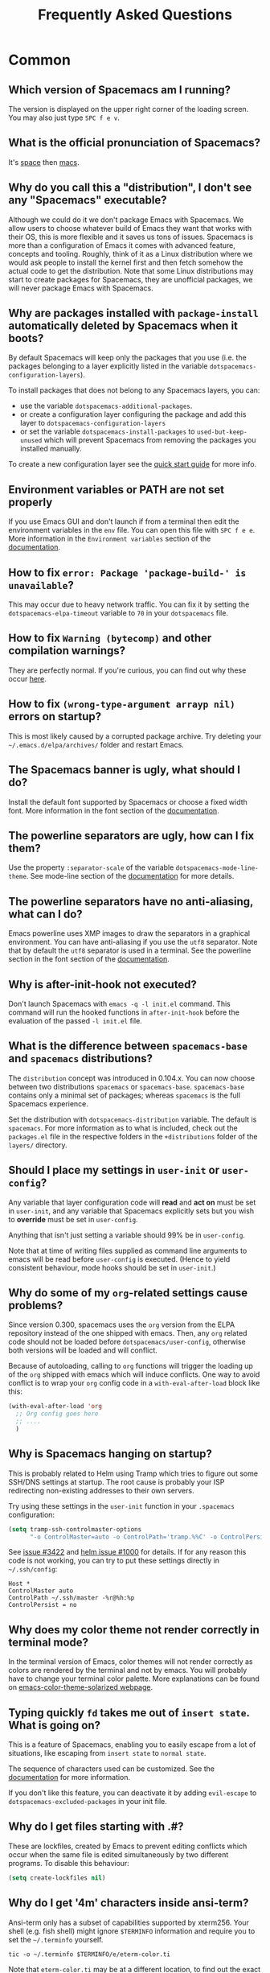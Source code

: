 #+TITLE: Frequently Asked Questions

* Table of Contents                     :TOC_5_gh:noexport:
- [[#common][Common]]
  - [[#which-version-of-spacemacs-am-i-running][Which version of Spacemacs am I running?]]
  - [[#what-is-the-official-pronunciation-of-spacemacs][What is the official pronunciation of Spacemacs?]]
  - [[#why-do-you-call-this-a-distribution-i-dont-see-any-spacemacs-executable][Why do you call this a "distribution", I don't see any "Spacemacs" executable?]]
  - [[#why-are-packages-installed-with-package-install-automatically-deleted-by-spacemacs-when-it-boots][Why are packages installed with =package-install= automatically deleted by Spacemacs when it boots?]]
  - [[#environment-variables-or-path-are-not-set-properly][Environment variables or PATH are not set properly]]
  - [[#how-to-fix-error-package-package-build--is-unavailable][How to fix =error: Package 'package-build-' is unavailable=?]]
  - [[#how-to-fix-warning-bytecomp-and-other-compilation-warnings][How to fix =Warning (bytecomp)= and other compilation warnings?]]
  - [[#how-to-fix-wrong-type-argument-arrayp-nil-errors-on-startup][How to fix =(wrong-type-argument arrayp nil)= errors on startup?]]
  - [[#the-spacemacs-banner-is-ugly-what-should-i-do][The Spacemacs banner is ugly, what should I do?]]
  - [[#the-powerline-separators-are-ugly-how-can-i-fix-them][The powerline separators are ugly, how can I fix them?]]
  - [[#the-powerline-separators-have-no-anti-aliasing-what-can-i-do][The powerline separators have no anti-aliasing, what can I do?]]
  - [[#why-is-after-init-hook-not-executed][Why is after-init-hook not executed?]]
  - [[#what-is-the-difference-between-spacemacs-base-and-spacemacs-distributions][What is the difference between =spacemacs-base= and =spacemacs= distributions?]]
  - [[#should-i-place-my-settings-in-user-init-or-user-config][Should I place my settings in =user-init= or =user-config=?]]
  - [[#why-do-some-of-my-org-related-settings-cause-problems][Why do some of my =org=-related settings cause problems?]]
  - [[#why-is-spacemacs-hanging-on-startup][Why is Spacemacs hanging on startup?]]
  - [[#why-does-my-color-theme-not-render-correctly-in-terminal-mode][Why does my color theme not render correctly in terminal mode?]]
  - [[#typing-quickly-fd-takes-me-out-of-insert-state-what-is-going-on][Typing quickly =fd= takes me out of =insert state=. What is going on?]]
  - [[#why-do-i-get-files-starting-with-][Why do I get files starting with .#?]]
  - [[#why-do-i-get-4m-characters-inside-ansi-term][Why do I get '4m' characters inside ansi-term?]]
  - [[#why-are-my-font-settings-not-being-respected][Why are my font settings not being respected?]]
  - [[#why-am-i-getting-a-message-about-environment-variables-on-startup][Why am I getting a message about environment variables on startup?]]
  - [[#i-want-to-learn-elisp-where-do-i-start-][I want to learn elisp, where do I start ?]]
- [[#how-do-i][How do I]]
  - [[#install-a-package-not-provided-by-a-layer][Install a package not provided by a layer?]]
  - [[#how-to-override-a-layer-package][How to override a layer package?]]
  - [[#disable-a-package-completely][Disable a package completely?]]
  - [[#disable-a-package-only-for-a-specific-major-mode][Disable a package only for a specific major-mode?]]
  - [[#disable-company-for-a-specific-major-mode][Disable company for a specific major-mode?]]
  - [[#change-special-buffer-rules][Change special buffer rules?]]
  - [[#enable-navigation-by-visual-lines][Enable navigation by visual lines?]]
  - [[#disable-evilification-of-a-mode][Disable evilification of a mode?]]
  - [[#include-underscores-and-dashes-in-word-motions][Include underscores and dashes in word motions?]]
  - [[#setup-path][Setup =$PATH=?]]
  - [[#change-or-define-an-alias-for-a-leader-key][Change or define an alias for a leader key?]]
  - [[#restore-the-sentence-delimiter-to-two-spaces][Restore the sentence delimiter to two spaces?]]
  - [[#prevent-the-visual-selection-overriding-my-system-clipboard][Prevent the visual selection overriding my system clipboard?]]
  - [[#make-spell-checking-support-curly-quotes-or-any-other-character][Make spell-checking support curly quotes (or any other character)?]]
  - [[#use-spacemacs-as-the-editor-for-git-commits][Use Spacemacs as the =$EDITOR= for git commits?]]
  - [[#try-spacemacs-without-modifying-my-existing-emacs-configuration][Try Spacemacs without modifying my existing Emacs configuration?]]
  - [[#make-copypaste-working-with-the-mouse-in-x11-terminals][Make copy/paste working with the mouse in X11 terminals?]]
  - [[#use-helm-ag-to-search-only-in-files-of-a-certain-type][Use =helm-ag= to search only in files of a certain type?]]
  - [[#modify-spacemacs-documentation-look-space-doc-mode][Modify spacemacs documentation look (space-doc-mode)]]
- [[#linux][Linux]]
  - [[#error-on-deleting-a-system-package][Error on deleting a system package]]
- [[#windows][Windows]]
  - [[#why-do-the-fonts-look-crappy-on-windows][Why do the fonts look crappy on Windows?]]
  - [[#why-is-there-no-spacemacs-logo-in-the-startup-buffer][Why is there no Spacemacs logo in the startup buffer?]]
  - [[#why-are-all-packages-unavailable][Why are all packages unavailable?]]
  - [[#the-powerline-isnt-shown-correctly-when-spacemacs-is-used-within-putty][The powerline isn't shown correctly when Spacemacs is used within =PuTTY=]]

* Common
** Which version of Spacemacs am I running?
The version is displayed on the upper right corner of the loading screen. You
may also just type ~SPC f e v~.

** What is the official pronunciation of Spacemacs?
It's _space_ then _macs_.

** Why do you call this a "distribution", I don't see any "Spacemacs" executable?
Although we could do it we don't package Emacs with Spacemacs. We allow users to
choose whatever build of Emacs they want that works with their OS, this is more
flexible and it saves us tons of issues. Spacemacs is more than a configuration
of Emacs it comes with advanced feature, concepts and tooling. Roughly, think of
it as a Linux distribution where we would ask people to install the kernel first
and then fetch somehow the actual code to get the distribution.
Note that some Linux distributions may start to create packages for Spacemacs,
they are unofficial packages, we will never package Emacs with Spacemacs.

** Why are packages installed with =package-install= automatically deleted by Spacemacs when it boots?
By default Spacemacs will keep only the packages that you use (i.e. the packages
belonging to a layer explicitly listed in the variable
=dotspacemacs-configuration-layers=).

To install packages that does not belong to any Spacemacs layers, you can:
- use the variable =dotspacemacs-additional-packages=.
- or create a configuration layer configuring the package and add this layer to
  =dotspacemacs-configuration-layers=
- or set the variable =dotspacemacs-install-packages= to =used-but-keep-unused=
  which will prevent Spacemacs from removing the packages you installed
  manually.

To create a new configuration layer see the [[https://github.com/syl20bnr/spacemacs/blob/master/doc/QUICK_START.org][quick start guide]] for more info.

** Environment variables or PATH are not set properly
If you use Emacs GUI and don't launch if from a terminal then edit the
environment variables in the =env= file. You can open this file with
~SPC f e e~. More information in the =Environment variables= section of the
[[https://github.com/syl20bnr/spacemacs/blob/master/doc/DOCUMENTATION.org][documentation]].

** How to fix =error: Package 'package-build-' is unavailable=?
This may occur due to heavy network traffic. You can fix it by setting the
=dotspacemacs-elpa-timeout= variable to =70= in your =dotspacemacs= file.

** How to fix =Warning (bytecomp)= and other compilation warnings?
They are perfectly normal. If you're curious, you can find out why these occur
[[https://github.com/quelpa/quelpa/issues/90#issuecomment-137982713][here]].

** How to fix =(wrong-type-argument arrayp nil)= errors on startup?
This is most likely caused by a corrupted package archive. Try deleting your
=~/.emacs.d/elpa/archives/= folder and restart Emacs.

** The Spacemacs banner is ugly, what should I do?
Install the default font supported by Spacemacs or choose a fixed width font.
More information in the font section of the [[https://github.com/syl20bnr/spacemacs/blob/develop/doc/DOCUMENTATION.org][documentation]].

** The powerline separators are ugly, how can I fix them?
Use the property =:separator-scale= of the variable
=dotspacemacs-mode-line-theme=. See mode-line section of the [[https://github.com/syl20bnr/spacemacs/blob/develop/doc/DOCUMENTATION.org][documentation]] for
more details.

** The powerline separators have no anti-aliasing, what can I do?
Emacs powerline uses XMP images to draw the separators in a graphical
environment. You can have anti-aliasing if you use the =utf8= separator. Note
that by default the =utf8= separator is used in a terminal. See the powerline
section in the font section of the [[https://github.com/syl20bnr/spacemacs/blob/develop/doc/DOCUMENTATION.org][documentation]].

** Why is after-init-hook not executed?
Don't launch Spacemacs with =emacs -q -l init.el= command. This command will run
the hooked functions in =after-init-hook= before the evaluation of the passed
=-l init.el= file.

** What is the difference between =spacemacs-base= and =spacemacs= distributions?
The =distribution= concept was introduced in 0.104.x. You can now choose between
two distributions =spacemacs= or =spacemacs-base=. =spacemacs-base= contains
only a minimal set of packages; whereas =spacemacs= is the full Spacemacs
experience.

Set the distribution with =dotspacemacs-distribution= variable. The default is
=spacemacs=. For more information as to what is included, check out the
=packages.el= file in the respective folders in the =+distributions= folder of
the =layers/= directory.

** Should I place my settings in =user-init= or =user-config=?
Any variable that layer configuration code will *read* and *act on* must be set
in =user-init=, and any variable that Spacemacs explicitly sets but you wish to
*override* must be set in =user-config=.

Anything that isn't just setting a variable should 99% be in =user-config=.

Note that at time of writing files supplied as command line arguments to emacs
will be read before =user-config= is executed. (Hence to yield consistent
behaviour, mode hooks should be set in =user-init=.)

** Why do some of my =org=-related settings cause problems?
Since version 0.300, spacemacs uses the =org= version from the ELPA repository
instead of the one shipped with emacs. Then, any =org= related code should not
be loaded before =dotspacemacs/user-config=, otherwise both versions will be
loaded and will conflict.

Because of autoloading, calling to =org= functions will trigger the loading up
of the =org= shipped with emacs which will induce conflicts. One way to avoid
conflict is to wrap your =org= config code in a =with-eval-after-load= block
like this:

#+BEGIN_SRC emacs-lisp
  (with-eval-after-load 'org
    ;; Org config goes here
    ;; ....
    )
#+END_SRC

** Why is Spacemacs hanging on startup?
This is probably related to Helm using Tramp which tries to figure out some
SSH/DNS settings at startup. The root cause is probably your ISP redirecting
non-existing addresses to their own servers.

Try using these settings in the ~user-init~ function in your ~.spacemacs~
configuration:

#+BEGIN_SRC emacs-lisp
  (setq tramp-ssh-controlmaster-options
        "-o ControlMaster=auto -o ControlPath='tramp.%%C' -o ControlPersist=no")
#+END_SRC

See [[https://github.com/syl20bnr/spacemacs/issues/3422#issuecomment-148919047][issue #3422]] and [[https://github.com/emacs-helm/helm/issues/1000#issuecomment-119487649][helm issue #1000]] for details. If for any reason this code is
not working, you can try to put these settings directly in =~/.ssh/config=:

#+BEGIN_SRC ssh
  Host *
  ControlMaster auto
  ControlPath ~/.ssh/master -%r@%h:%p
  ControlPersist = no
#+END_SRC

** Why does my color theme not render correctly in terminal mode?
In the terminal version of Emacs, color themes will not render correctly as
colors are rendered by the terminal and not by emacs. You will probably have to
change your terminal color palette. More explanations can be found on
[[https://github.com/sellout/emacs-color-theme-solarized#user-content-important-note-for-terminal-users][emacs-color-theme-solarized webpage]].

** Typing quickly =fd= takes me out of =insert state=. What is going on?
This is a feature of Spacemacs, enabling you to easily escape from a lot of
situations, like escaping from =insert state= to =normal state=.

The sequence of characters used can be customized. See the [[https://develop.spacemacs.org/doc/DOCUMENTATION.html#escaping][documentation]] for
more information.

If you don't like this feature, you can deactivate it by adding =evil-escape= to
=dotspacemacs-excluded-packages= in your init file.

** Why do I get files starting with .#?
These are lockfiles, created by Emacs to prevent editing conflicts which occur
when the same file is edited simultaneously by two different programs. To
disable this behaviour:

#+BEGIN_SRC emacs-lisp
  (setq create-lockfiles nil)
#+END_SRC

** Why do I get '4m' characters inside ansi-term?
Ansi-term only has a subset of capabilities supported by xterm256. Your shell
(e.g. fish shell) might ignore =$TERMINFO= information and require you to set
the =~/.terminfo= yourself.

#+BEGIN_SRC fish
  tic -o ~/.terminfo $TERMINFO/e/eterm-color.ti
#+END_SRC

Note that =eterm-color.ti= may be at a different location, to find out the exact
location you may try to use =locate=:

#+BEGIN_SRC fish
  locate eterm-color.ti
#+END_SRC

** Why are my font settings not being respected?
The settings of =dotspacemacs-default-font= (such as size, weight, etc.) will
only be applied if the name of the font exists on your system. Check to make
sure that this is the case. If Spacemacs can't find the font, there should be a
warning to this effect in the =*Messages*= buffer.

** Why am I getting a message about environment variables on startup?
Spacemacs uses the =exec-path-from-shell= package to set the executable path
when Emacs starts up. This is done by launching a shell and reading the values
of variables such as =PATH= and =MANPATH= from it. If your shell configuration
sets the values of these variables inconsistently, this could be problematic. It
is recommended to set such variables in shell configuration files that are
sourced unconditionally, such as =.profile=, =.bash_profile= or =.zshenv=, as
opposed to files that are sourced only for interactive shells, such as =.bashrc=
or =.zshrc=. If you are willing to neglect this advice, you may disable the
warning, e.g. from =dotspacemacs/user-init=:

#+BEGIN_SRC emacs-lisp
  (setq exec-path-from-shell-check-startup-files nil)
#+END_SRC

You can also disable this feature entirely by adding =exec-path-from-shell= to
the list =dotspacemacs-excluded-packages= if you prefer setting =exec-path=
yourself.

** I want to learn elisp, where do I start ?
Very quick start: [[http://learnxinyminutes.com/docs/elisp/][learn X in Y minutes (where X is elisp)]]

Practical reference with code examples for various situations that you will
encounter: [[http://caiorss.github.io/Emacs-Elisp-Programming/][http://caiorss.github.io/Emacs-Elisp-Programming/]], more particularly
sections [[http://caiorss.github.io/Emacs-Elisp-Programming/Elisp_Programming.html][Elisp Programming]] and [[http://caiorss.github.io/Emacs-Elisp-Programming/Elisp_Snippets.html][Elisp code snippets]].

* How do I
** Install a package not provided by a layer?
Spacemacs provides a variable in the =dotspacemacs/layers= function in
=.spacemacs= called =dotspacemacs-additional-packages=. Just add a package name
to the list and it will be installed when you reload your configuration with
~SPC f e R~, or at the next Spacemacs launch.

** How to override a layer package?
To replace a package that is installed and configured by a layer, without
losing the layer's configuration for that package, add the package to your
=dotspacemacs-additional-packages= with the =:location= keyword set to the
value =local=:

#+BEGIN_SRC emacs-lisp
  (package-name :location local)
#+END_SRC

The package should reside at =<layer>/local/<package>/= (this could be a
symbolic link to the real package (repo) directory). The package will still
get configured (but not loaded) by the layer. To load the package, require it
from your =dotspacemacs/user-config=: =(require 'package-name)=. In this way
you can easily switch between the custom version and the version configured by
the layer by commenting in/out the line in =dotspacemacs-additional-packages=
(to restore deferred loading also comment out the =require= form in
=dotspacemacs/user-config=).

You could also fully replace (i.e. overwrite) the layer version of the package
by using a Quelpa recipe with the pseudo-fetcher =local= as described [[https://develop.spacemacs.org/doc/LAYERS.html#packagesel][here]] and
[[https://github.com/quelpa/quelpa#file][here]].

** Disable a package completely?
To completely disable a package and effectively uninstalling it even if it is
part of your used layers, look for the variable =dotspacemacs-excluded-packages=
in your dotfile and add the package name to it:

#+BEGIN_SRC emacs-lisp
  (setq-default dotspacemacs-excluded-packages '(package1 package2 ...))
#+END_SRC

** Disable a package only for a specific major-mode?
This is done by removing the hook added by Spacemacs. For example to remove
=flycheck= support in python buffers, look for the function
=dotspacemacs/user-config= in your dotfile and add the following code:

#+BEGIN_SRC emacs-lisp
  (remove-hook 'python-mode-hook 'flycheck-mode)
#+END_SRC

*Hint* to know the name of the major-mode of the current buffer press: ~SPC h d
v major-mode RET~

** Disable company for a specific major-mode?
It may be handy to disable =company= for a given mode if you plan on configuring
=auto-complete= instead. One easy way to do it is to use the macro
=spacemacs|disable-company= in the function =dotspacemacs/user-config= of your
dotfile. The following snippet disables company for =python-mode=:

#+BEGIN_SRC emacs-lisp
  (spacemacs|disable-company python-mode)
#+END_SRC

** Change special buffer rules?
To change the way spacemacs marks buffers as useless, you can customize
=spacemacs-useless-buffers-regexp= which marks buffers matching the regexp as
useless. The variable =spacemacs-useful-buffers-regexp= marks buffers matching
the regexp as useful buffers. Both can be customized the same way.

Examples:

#+BEGIN_SRC emacs-lisp
  ;; Only mark helm buffers as useless
  (setq spacemacs-useless-buffers-regexp '("\\*helm\.\+\\*"))

  ;; Marking the *Messages* buffer as useful
  (push "\\*Messages\\*" spacemacs-useful-buffers-regexp)
#+END_SRC

** Enable navigation by visual lines?
Add the following snippet to your =dotspacemacs/user-config= function:

#+BEGIN_SRC emacs-lisp
  (spacemacs/toggle-visual-line-navigation-globally-on)
#+END_SRC

** Disable evilification of a mode?
You can ensure a mode opens in emacs state by using =evil-set-initial-state=.

#+BEGIN_SRC emacs-lisp
  (evil-set-initial-state 'magit-status-mode 'emacs)
#+END_SRC

You can also do this using buffer name regular expressions. E.g. for magit,
which has a number of different major modes, you can catch them all with

#+BEGIN_SRC emacs-lisp
  (push '("magit*" . emacs) evil-buffer-regexps)
#+END_SRC

This should make all original magit bindings work in the major modes in
question. To enable the leader key in this case, you may have to define a
binding in the mode's map, e.g. for =magit-status-mode=,

#+BEGIN_SRC emacs-lisp
  (with-eval-after-load 'magit
    (define-key magit-status-mode-map
      (kbd dotspacemacs-leader-key) spacemacs-default-map))
#+END_SRC

** Include underscores and dashes in word motions?
If you want =*= and =#= searches to include underscores and dashes as a
part of a word, add ~(setq-default evil-symbol-word-search t)~ to your
=dotspacemacs/user-config=.

For other motions, you can modify the syntax table of the mode in question
by also adding the following.

#+BEGIN_SRC emacs-lisp
  ;; For python
  (add-hook 'python-mode-hook #'(lambda () (modify-syntax-entry ?_ "w")))
  ;; For ruby
  (add-hook 'ruby-mode-hook #'(lambda () (modify-syntax-entry ?_ "w")))
  ;; For Javascript
  (add-hook 'js2-mode-hook #'(lambda () (modify-syntax-entry ?_ "w")))
  ;; For all programming modes
  (add-hook 'prog-mode-hook #'(lambda () (modify-syntax-entry ?_ "w")))
  ;; For all modes
  (add-hook 'after-change-major-mode-hook #'(lambda () (modify-syntax-entry ?_ "w")))
#+END_SRC

For more details, see the [[https://evil.readthedocs.io/en/latest/faq.html#underscore-is-not-a-word-character][FAQ for Evil]].

** Setup =$PATH=?
Some layers require certain tools to be available on your =$PATH=. This means
that your =$PATH= must contain the installation paths for those tools. For
example, if you have installed some tools to =~/.local/bin= and want them to be
available in Spacemacs, you need to add =~/.local/bin= to your =$PATH=.

Users of =bash=, =zsh=, =sh= and other similar shells should add following line
to their =.bashrc= (=.zshrc=, =.profile= or your shell's equivalent). Note that
the =export= part is very important.

#+BEGIN_SRC sh
  export PATH=~/.local/bin:$PATH
#+END_SRC

Users of =fish= should add following line to their =config.fish= file (should be
in =$XDG_CONFIG_HOME= or its default value - =~/.config/fish=). Note that =-x=
part is very important.

#+BEGIN_SRC fish
  set -x PATH ~/.local/bin $PATH
#+END_SRC

Users of other shells should consult its documentation on how to setup =$PATH=
variable (with export to environment).

So now, =~/.local/bin= should be available in your =$PATH=. You can verify this
by calling =echo $PATH=. But you also should verify that =$PATH= is set properly
in your environment. To do so call following command in your terminal.

#+BEGIN_SRC sh
  env | grep "PATH"
#+END_SRC

This is the value that will be used by Emacs. So it must contain =~/.local/bin=.

After that you can run Spacemacs and check that it properly gets the value of
=$PATH= by running =M-: (getenv "PATH")=.

Note that having =~/.local/bin= in your =$PATH= also means that it's possible to
run terminal and call tools from =~/.local/bin= without specifying their full
path. Under certain conditions you might want to avoid modifying your =$PATH=.
In that case you have the option of updating the value of =exec-path= in the
=dotspacemacs/user-config= function of your =.spacemacs= file.

#+BEGIN_SRC emacs-lisp
  (add-to-list 'exec-path "~/.local/bin/")
#+END_SRC

** Change or define an alias for a leader key?
It is possible to change a leader key by binding its keymap to another sequence.
For instance, if you want to switch ~SPC S~ (spelling) with ~SPC d~ (used by
dash) to make the former easier to reach, you can use:

#+BEGIN_SRC emacs-lisp
  (defun dear-leader/swap-keys (key1 key2)
    (let ((map1 (lookup-key spacemacs-default-map key1))
          (map2 (lookup-key spacemacs-default-map key2)))
      (spacemacs/set-leader-keys key1 map2 key2 map1)))
  (dear-leader/swap-keys "S" "d")
#+END_SRC

If you want to define your own alias, like using ~SPC é~ (because it's a not
used key on your keyboard-layout for instance) for accessing ~SPC w~ (windows
management), you can use this:

#+BEGIN_SRC emacs-lisp
  (defun dear-leader/alias-of (key1 key2)
    (let ((map (lookup-key spacemacs-default-map key2)))
      (spacemacs/set-leader-keys key1 map)))
  (dear-leader/alias-of "é" "w")
#+END_SRC

** Restore the sentence delimiter to two spaces?
To restore the sentence delimiter to two spaces, add the following code to the
=dotspacemacs/user-config= function of your =.spacemacs=:

#+BEGIN_SRC emacs-lisp
  (setq sentence-end-double-space t)
#+END_SRC

** Prevent the visual selection overriding my system clipboard?
On some operating systems, there is only one clipboard for both *copied* and
*selected* texts. This has the consequence that visual *selection* – which
should normally be saved to the /PRIMARY/ clipboard – overrides the /SYSTEM/
clipboard, where normally goes the *copied* text. This can be corrected by
adding the following code to the =dotspacemacs/user-config= of your
=.spacemacs=:

#+BEGIN_SRC emacs-lisp
  (fset 'evil-visual-update-x-selection 'ignore)
#+END_SRC

** Make spell-checking support curly quotes (or any other character)?
To have spell-checking support curly quotes (or any other character), you need
to add a new entry to =ispell-local-dictionary-alist=, by adding for example the
following code in the =dotspacemacs/user-config= of your =.spacemacs=:

#+BEGIN_SRC emacs-lisp
  (add-to-list 'ispell-local-dictionary-alist
    (quote ("my_english" "[[:alpha:]]" "[^[:alpha:]]" "['’]" t ("-d" "en_US") nil utf-8)))
#+END_SRC

You can then add any regular expression you want in the fourth argument (i.e.
add a symbol within =['’]=) to make it supported. Consult the help of
=ispell-dictionary-alist= for more details about the possibilities.

You finally have to set =my_english= as your =ispell-local-dictionary= in order
to use the dictionary supporting your newly added characters.

** Use Spacemacs as the =$EDITOR= for git commits?
Spacemacs can be used as the =$EDITOR= (or =$GIT_EDITOR=) for editing git
commits messages. To enable this you have to add the following line to your
=dotspacemacs/user-config=:

#+BEGIN_SRC emacs-lisp
  (global-git-commit-mode t)
#+END_SRC

** Try Spacemacs without modifying my existing Emacs configuration?
Emacs's ability to use any directory as the home for launching it allows us to
try out Spacemacs (or any other Emacs configuration we desire) without having to
go through the trouble of backing up our =~/.emacs.d= directory and then cloning
the new configuration. This can be achieved easily using the following steps:

#+BEGIN_SRC sh
  mkdir ~/spacemacs
  git clone https://github.com/syl20bnr/spacemacs.git ~/spacemacs/.emacs.d
  HOME=~/spacemacs emacs
#+END_SRC

If you're on Fish shell, you will need to modify the last command to:
=env HOME=$HOME/spacemacs emacs=

** Make copy/paste working with the mouse in X11 terminals?
It is possible to disable the mouse support in X11 terminals in order to
enable copying/pasting with the mouse. You need to add this line to your
=dotspacemacs/user-config=:

#+BEGIN_SRC emacs-lisp
  (xterm-mouse-mode -1)
#+END_SRC

** Use =helm-ag= to search only in files of a certain type?
It is possible to restrict the scope of =helm-ag= to search only expressions in
some specified file types. There are two ways of doing this, both by appending
some expressions to the search input:
- By using a regexp with =-G=, for instance =-G\.el$= will look for all files
  ending with =.el= which are emacs-lisp files.
- By using a flag like =--python= which should be self-explaining. The list of
  available flags could be accessed from terminal with:

  #+BEGIN_SRC shell
    ag --list-file-types
  #+END_SRC

This is possible because =helm-ag= is treating the search input as command-line
arguments of the =ag= program.

** Modify spacemacs documentation look (space-doc-mode)
You can modify the list of visual enhancements applied by the =space-doc-mode=:

#+BEGIN_SRC emacs-lisp
  (setq spacemacs-space-doc-modificators
        '(center-buffer-mode
          org-indent-mode
          view-mode
          hide-line-numbers
          alternative-emphasis
          alternative-tags-look
          link-protocol
          org-block-line-face-remap
          org-kbd-face-remap
          resize-inline-images))
#+END_SRC

By default only =center-buffer-mode= is disabled.
Both =space-doc-mode= and =center-buffer-mode= can be customized
with "Easy Customization Interface".

* Linux
** Error on deleting a system package
If you see the an error message when either Spacemacs is trying to delete an orphaned package,
or when you are trying to a package manually:

#+BEGIN_EXAMPLE
  Package ‘PACKAGE-NAME’ is a system package, not deleting
#+END_EXAMPLE

it means this package comes with your distribution's package manager and is not installed by
Spacemacs. You can suppress this by adding the package to =dotspacemacs-additional-packages=
in your =.spacemacs= file.

In addition, you also need to add the said package to =dotspacemacs-frozen-packages= in your
=.spacemacs=, so that you will be able to update your Emacs packages successfully.

* Windows
** Why do the fonts look crappy on Windows?
You can install [[https://code.google.com/archive/p/gdipp/][GDIPP]] (simplest) or [[https://code.google.com/p/mactype/][MacType]] (more complete) on Windows to get
very nice looking fonts. It is also recommended to disable smooth scrolling on
Windows.

** Why is there no Spacemacs logo in the startup buffer?
A GUI build of emacs supporting image display is required. You can follow the
instructions [[http://stackoverflow.com/questions/2650041/emacs-under-windows-and-png-files][here]]. Alternatively you can download binaries of emacs with image
support included such as [[http://emacsbinw64.sourceforge.net/][this one]].

** Why are all packages unavailable?
Check if your Emacs has HTTPS capabilities by doing =M-:= and then:

#+BEGIN_SRC emacs-lisp
  (gnutls-available-p)
#+END_SRC

If this returns =nil=, you need to install the GnuTLS DLL file in the same
directory as Emacs. See [[https://www.gnu.org/software/emacs/manual/html_mono/emacs-gnutls.html#Help-For-Users][here]] for instructions.

** The powerline isn't shown correctly when Spacemacs is used within =PuTTY=
You can follow [[http://mschulte.nl/posts/using-powerline-in-PuTTY.html][this explanation]] explaining how to correct this.
